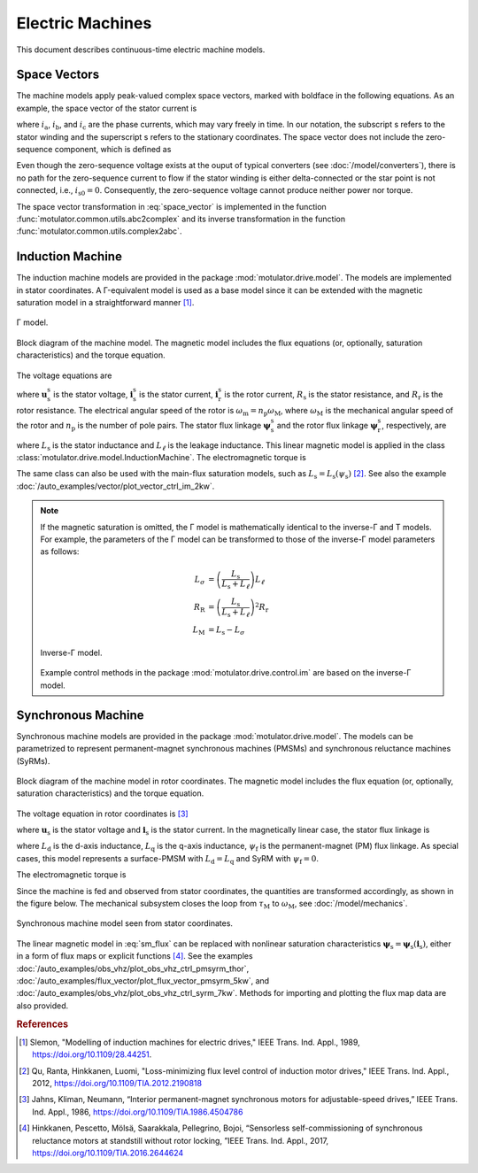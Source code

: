 Electric Machines
=================

This document describes continuous-time electric machine models.

Space Vectors
-------------

The machine models apply peak-valued complex space vectors, marked with boldface in the following equations. As an example, the space vector of the stator current is

.. math::
	\boldsymbol{i}^\mathrm{s}_\mathrm{s} = \frac{2}{3}\left(i_\mathrm{a} + i_\mathrm{b}\mathrm{e}^{\mathrm{j}2\pi/3} + i_\mathrm{c}\mathrm{e}^{\mathrm{j} 4\pi/3}\right)
   :label: space_vector

where :math:`i_\mathrm{a}`, :math:`i_\mathrm{b}`, and :math:`i_\mathrm{c}` are the phase currents, which may vary freely in time. In our notation, the subscript s refers to the stator winding and the superscript s refers to the stationary coordinates. The space vector does not include the zero-sequence component, which is defined as

.. math::
	i_\mathrm{s0} = \frac{1}{3}\left(i_\mathrm{a} + i_\mathrm{b} + i_\mathrm{c}\right)
   :label: zero_sequence

Even though the zero-sequence voltage exists at the ouput of typical converters (see :doc:`/model/converters`), there is no path for the zero-sequence current to flow if the stator winding is either delta-connected or the star point is not connected, i.e., :math:`i_\mathrm{s0} = 0`. Consequently, the zero-sequence voltage cannot produce neither power nor torque.

The space vector transformation in :eq:`space_vector` is implemented in the function :func:`motulator.common.utils.abc2complex` and its inverse transformation in the function :func:`motulator.common.utils.complex2abc`.

Induction Machine
-----------------

The induction machine models are provided in the package :mod:`motulator.drive.model`. The models are implemented in stator coordinates. A Γ-equivalent model is used as a base model since it can be extended with the magnetic saturation model in a straightforward manner [#Sle1989]_.

.. figure:: figs/im_gamma.svg
   :width: 100%
   :align: center
   :alt: Gamma-model of an induction machine
   :target: .

   Γ model.

.. figure:: figs/im_block.svg
   :width: 100%
   :align: center
   :alt: Block diagram of an induction machine model
   :target: .

   Block diagram of the machine model. The magnetic model includes the flux equations (or, optionally, saturation characteristics) and the torque equation.

The voltage equations are

.. math::
    \frac{\mathrm{d}\boldsymbol{\psi}_\mathrm{s}^\mathrm{s}}{\mathrm{d} t} &= \boldsymbol{u}_\mathrm{s}^\mathrm{s} - R_\mathrm{s}\boldsymbol{i}_\mathrm{s}^\mathrm{s} \\
    \frac{\mathrm{d}\boldsymbol{\psi}_\mathrm{r}^\mathrm{s}}{\mathrm{d} t} &= -R_\mathrm{r}\boldsymbol{i}_\mathrm{r}^\mathrm{s} + \mathrm{j}\omega_\mathrm{m}\boldsymbol{\psi}_\mathrm{r}^\mathrm{s}
    :label: im_voltage

where :math:`\boldsymbol{u}_\mathrm{s}^\mathrm{s}` is the stator voltage, :math:`\boldsymbol{i}_\mathrm{s}^\mathrm{s}` is the stator current, :math:`\boldsymbol{i}_\mathrm{r}^\mathrm{s}` is the rotor current, :math:`R_\mathrm{s}` is the stator resistance, and :math:`R_\mathrm{r}` is the rotor resistance. The electrical angular speed of the rotor is :math:`\omega_\mathrm{m} = n_\mathrm{p}\omega_\mathrm{M}`, where :math:`\omega_\mathrm{M}` is the mechanical angular speed of the rotor and :math:`n_\mathrm{p}` is the number of pole pairs. The stator flux linkage :math:`\boldsymbol{\psi}_\mathrm{s}^\mathrm{s}` and the rotor flux linkage :math:`\boldsymbol{\psi}_\mathrm{r}^\mathrm{s}`, respectively, are

.. math::
    \boldsymbol{\psi}_\mathrm{s}^\mathrm{s} &= L_\mathrm{s}(\boldsymbol{i}_\mathrm{s}^\mathrm{s} + \boldsymbol{i}_\mathrm{r}^\mathrm{s} ) \\
    \boldsymbol{\psi}_\mathrm{r}^\mathrm{s} &= \boldsymbol{\psi}_\mathrm{s}^\mathrm{s} + L_\ell\boldsymbol{i}_\mathrm{r}^\mathrm{s}
    :label: im_flux

where :math:`L_\mathrm{s}` is the stator inductance and :math:`L_\ell` is the leakage inductance. This linear magnetic model is applied in the class :class:`motulator.drive.model.InductionMachine`. The electromagnetic torque is

.. math::
    \tau_\mathrm{M} = \frac{3 n_\mathrm{p}}{2}\mathrm{Im} \left\{\boldsymbol{i}_\mathrm{s}^\mathrm{s} (\boldsymbol{\psi}_\mathrm{s}^\mathrm{s})^* \right\}
    :label: im_torque

The same class can also be used with the main-flux saturation models, such as :math:`L_\mathrm{s} = L_\mathrm{s}(\psi_\mathrm{s})` [#Qu2012]_. See also the example :doc:`/auto_examples/vector/plot_vector_ctrl_im_2kw`.

.. note::
   If the magnetic saturation is omitted, the Γ model is mathematically identical to the inverse-Γ and T models. For example, the parameters of the Γ model can be transformed to those of the inverse-Γ model parameters as follows:

   .. math::
       L_\sigma &= \left(\frac{L_\mathrm{s}}{L_\mathrm{s} + L_\ell}\right)L_\ell \\
       R_\mathrm{R} &= \left(\frac{L_\mathrm{s}}{L_\mathrm{s} + L_\ell}\right)^2 R_\mathrm{r} \\
       L_\mathrm{M} &=  L_\mathrm{s} - L_\sigma

   .. figure:: figs/im_inv_gamma.svg
      :width: 100%
      :align: center
      :alt: Inverse-Gamma model of an induction machine
      :target: .

      Inverse-Γ model.

   Example control methods in the package :mod:`motulator.drive.control.im` are based on the inverse-Γ model.

Synchronous Machine
-------------------

Synchronous machine models are provided in the package :mod:`motulator.drive.model`. The models can be parametrized to represent permanent-magnet synchronous machines (PMSMs) and synchronous reluctance machines (SyRMs).

.. figure:: figs/sm_block_rot.svg
   :width: 100%
   :align: center
   :alt: Synchronous machine model
   :target: .

   Block diagram of the machine model in rotor coordinates. The magnetic model includes the flux equation (or, optionally, saturation characteristics) and the torque equation.

The voltage equation in rotor coordinates is [#Jah1986]_

.. math::
    \frac{\mathrm{d}\boldsymbol{\psi}_\mathrm{s}}{\mathrm{d} t} = \boldsymbol{u}_\mathrm{s} - R_\mathrm{s}\boldsymbol{i}_\mathrm{s} - \mathrm{j}\omega_\mathrm{m}\boldsymbol{\psi}_\mathrm{s}
    :label: sm_voltage

where :math:`\boldsymbol{u}_\mathrm{s}` is the stator voltage and :math:`\boldsymbol{i}_\mathrm{s}` is the stator current. In the magnetically linear case, the stator flux linkage is

.. math::
	\boldsymbol{\psi}_\mathrm{s} = L_\mathrm{d}\mathrm{Re}\{\boldsymbol{i}_\mathrm{s}\} + \mathrm{j}L_\mathrm{q}\mathrm{Im}\{\boldsymbol{i}_\mathrm{s}\} + \psi_\mathrm{f}
    :label: sm_flux

where :math:`L_\mathrm{d}` is the d-axis inductance, :math:`L_\mathrm{q}` is the q-axis inductance, :math:`\psi_\mathrm{f}` is the permanent-magnet (PM) flux linkage. As special cases, this model represents a surface-PMSM with :math:`L_\mathrm{d} = L_\mathrm{q}` and SyRM with :math:`\psi_\mathrm{f}=0`.

The electromagnetic torque is

.. math::
    \tau_\mathrm{M} = \frac{3 n_\mathrm{p}}{2}\mathrm{Im} \left\{\boldsymbol{i}_\mathrm{s} \boldsymbol{\psi}_\mathrm{s}^* \right\}
    :label: sm_torque

Since the machine is fed and observed from stator coordinates, the quantities are transformed accordingly, as shown in the figure below. The mechanical subsystem closes the loop from :math:`\tau_\mathrm{M}` to :math:`\omega_\mathrm{M}`, see  :doc:`/model/mechanics`.

.. figure:: figs/sm_block_stat.svg
   :width: 100%
   :align: center
   :alt: Synchronous machine model seen from stator coordinates
   :target: .

   Synchronous machine model seen from stator coordinates.

The linear magnetic model in :eq:`sm_flux` can be replaced with nonlinear saturation characteristics :math:`\boldsymbol{\psi}_\mathrm{s} = \boldsymbol{\psi}_\mathrm{s}(\boldsymbol{i}_\mathrm{s})`, either in a form of flux maps or explicit functions [#Hin2017]_. See the examples :doc:`/auto_examples/obs_vhz/plot_obs_vhz_ctrl_pmsyrm_thor`, :doc:`/auto_examples/flux_vector/plot_flux_vector_pmsyrm_5kw`, and :doc:`/auto_examples/obs_vhz/plot_obs_vhz_ctrl_syrm_7kw`. Methods for importing and plotting the flux map data are also provided.

.. rubric:: References

.. [#Sle1989] Slemon, "Modelling of induction machines for electric drives," IEEE Trans. Ind. Appl., 1989, https://doi.org/10.1109/28.44251.

.. [#Qu2012] Qu, Ranta, Hinkkanen, Luomi, "Loss-minimizing flux level control of induction motor drives," IEEE Trans. Ind. Appl., 2012, https://doi.org/10.1109/TIA.2012.2190818

.. [#Jah1986] Jahns, Kliman, Neumann, “Interior permanent-magnet synchronous motors for adjustable-speed drives,” IEEE Trans. Ind. Appl., 1986, https://doi.org/10.1109/TIA.1986.4504786

.. [#Hin2017] Hinkkanen, Pescetto, Mölsä, Saarakkala, Pellegrino, Bojoi, “Sensorless self-commissioning of synchronous reluctance motors at standstill without rotor locking, ”IEEE Trans. Ind. Appl., 2017, https://doi.org/10.1109/TIA.2016.2644624
